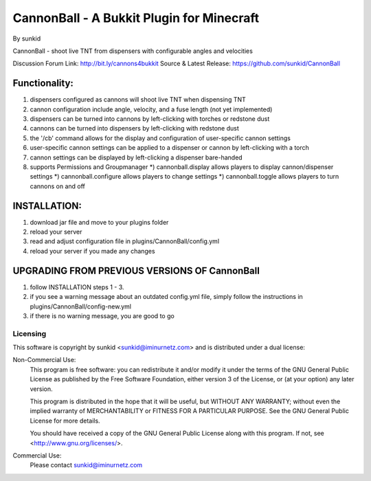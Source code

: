 ==========================================
CannonBall - A Bukkit Plugin for Minecraft
==========================================
By sunkid

CannonBall - shoot live TNT from dispensers with configurable angles and velocities

Discussion Forum Link: http://bit.ly/cannons4bukkit
Source & Latest Release: https://github.com/sunkid/CannonBall

Functionality:
--------------
#) dispensers configured as cannons will shoot live TNT when dispensing TNT
#) cannon configuration include angle, velocity, and a fuse length (not yet implemented)
#) dispensers can be turned into cannons by left-clicking with torches or redstone dust
#) cannons can be turned into dispensers by left-clicking with redstone dust
#) the '/cb' command allows for the display and configuration of user-specific cannon settings
#) user-specific cannon settings can be applied to a dispenser or cannon by left-clicking with a torch
#) cannon settings can be displayed by left-clicking a dispenser bare-handed
#) supports Permissions and Groupmanager
   *) cannonball.display allows players to display cannon/dispenser settings
   *) cannonball.configure allows players to change settings
   *) cannonball.toggle allows players to turn cannons on and off

INSTALLATION:
-------------

#) download jar file and move to your plugins folder
#) reload your server
#) read and adjust configuration file in plugins/CannonBall/config.yml
#) reload your server if you made any changes

UPGRADING FROM PREVIOUS VERSIONS OF CannonBall
----------------------------------------------

#) follow INSTALLATION steps 1 - 3.
#) if you see a warning message about an outdated config.yml file, simply follow the instructions
   in plugins/CannonBall/config-new.yml
#) if there is no warning message, you are good to go


Licensing
_________

This software is copyright by sunkid <sunkid@iminurnetz.com> and is distributed under a dual license:

Non-Commercial Use:
    This program is free software: you can redistribute it and/or modify
    it under the terms of the GNU General Public License as published by
    the Free Software Foundation, either version 3 of the License, or
    (at your option) any later version.

    This program is distributed in the hope that it will be useful,
    but WITHOUT ANY WARRANTY; without even the implied warranty of
    MERCHANTABILITY or FITNESS FOR A PARTICULAR PURPOSE.  See the
    GNU General Public License for more details.

    You should have received a copy of the GNU General Public License
    along with this program.  If not, see <http://www.gnu.org/licenses/>.
 
Commercial Use:
    Please contact sunkid@iminurnetz.com

